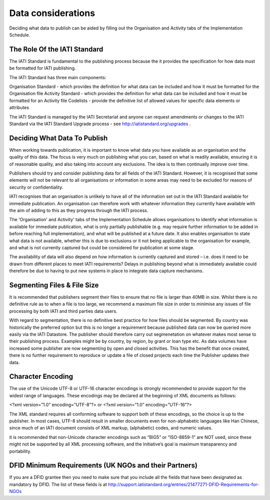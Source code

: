 ﻿Data considerations
^^^^^^^^^^^^^^^^^^^^^


Deciding what data to publish can be aided by filling out the Organisation and Activity tabs of the Implementation Schedule.


The Role Of the IATI Standard
=============================

The IATI Standard is fundamental to the publishing process because the it provides the specification for how data must be formatted for IATI publishing. 

The IATI Standard has three main components:

Organisation Standard - which provides the definition for what data can be included and how it must be formatted for the Organisation file
Activity Standard - which provides the definition for what data can be included and how it must be formatted for an Activity file
Codelists - provide the definitive list of allowed values for specific data elements or attributes

The IATI Standard is managed by the IATI Secretariat and anyone can request amendments or changes to the IATI Standard via the IATI Standard Upgrade process - see http://iatistandard.org/upgrades .



Deciding What Data To Publish
=============================

When working towards publication, it is important to know what data you have available as an organisation and the quality of this data. The focus is very much on publishing what you can, based on what is readily available, ensuring it is of reasonable quality, and also taking into account any exclusions. The idea is to then continually improve over time.

Publishers should try and consider publishing data for all fields of the IATI Standard. However, it is recognised that some elements will not be relevant to all organisations or information in some areas may need to be excluded for reasons of security or confidentiality.

IATI recognises that an organisation is unlikely to have all of the information set out in the IATI Standard available for immediate publication. An organisation can therefore work with whatever information they currently have available with the aim of adding to this as they progress through the IATI process. 

The 'Organisation' and Activity' tabs of the Implementation Schedule allows organisations to identify what information is available for immediate publication, what is only partially publishable (e.g. may require further information to be added in before reaching full implementation), and what will be published at a future date. It also enables organisation to state what data is not available, whether this is due to exclusions or it not being applicable to the organisation for example, and what is not currently captured but could be considered for publication at some stage.
 
The availability of data will also depend on how information is currently captured and stored – i.e. does it need to be drawn from different places to meet IATI requirements? Delays in publishing beyond what is immediately available could therefore be due to having to put new systems in place to integrate data capture mechanisms.




Segmenting Files & File Size
=============================

It is recommended that publishers segment their files to ensure that no file is larger than 40MB in size. Whilst there is no definitive rule as to when a file is too large, we recommend a maximum file size in order to minimise any issues of file processing by both IATI and third parties data users.

With regard to segmentation, there is no definitive best practice for how files should be segmented. By country was historically the preferred option but this is no longer a requirement because published data can now be queried more easily via the IATI Datastore. The publisher should therefore carry out segmenetation on whatever makes most sense to their publishing process. Examples might be by country, by region, by grant or loan type etc. As data volumes have increased some publisher are now segmenting by open and closed activities. This has the benefit that once created, there is no further requirement to reproduce or update a file of closed projects each time the Publisher updates their data. 




Character Encoding
==================

The use of the Unicode UTF-8 or UTF-16 character encodings is strongly recommended to provide support for the widest range of languages.  These encodings may be declared at the beginning of XML documents as follows:

<?xml version=”1.0” encoding=”UTF-8”?>
or
<?xml version=”1.0” encoding=”UTF-16”?>

The XML standard requires all conforming software to support both of these encodings, so the choice is up to the publisher.  In most cases, UTF-8 should result in smaller documents even for non-alphabetic languages like Han Chinese, since much of an IATI document consists of XML markup, (alphabetic) codes, and numeric values.

it is recommended that  non-Unicode character encodings such as “BIG5” or “ISO-8859-1” are NOT used, since these might not be supported by all XML processing software, and the Initiative’s goal is maximum transparency and portability.




DFID Minimum Requirements (UK NGOs and their Partners)
======================================================

If you are a DFID grantee then you need to make sure that you include all the fields that have been designated as mandatory by DFID. The list of these fields is at http://support.iatistandard.org/entries/21477271-DFID-Requirements-for-NGOs

